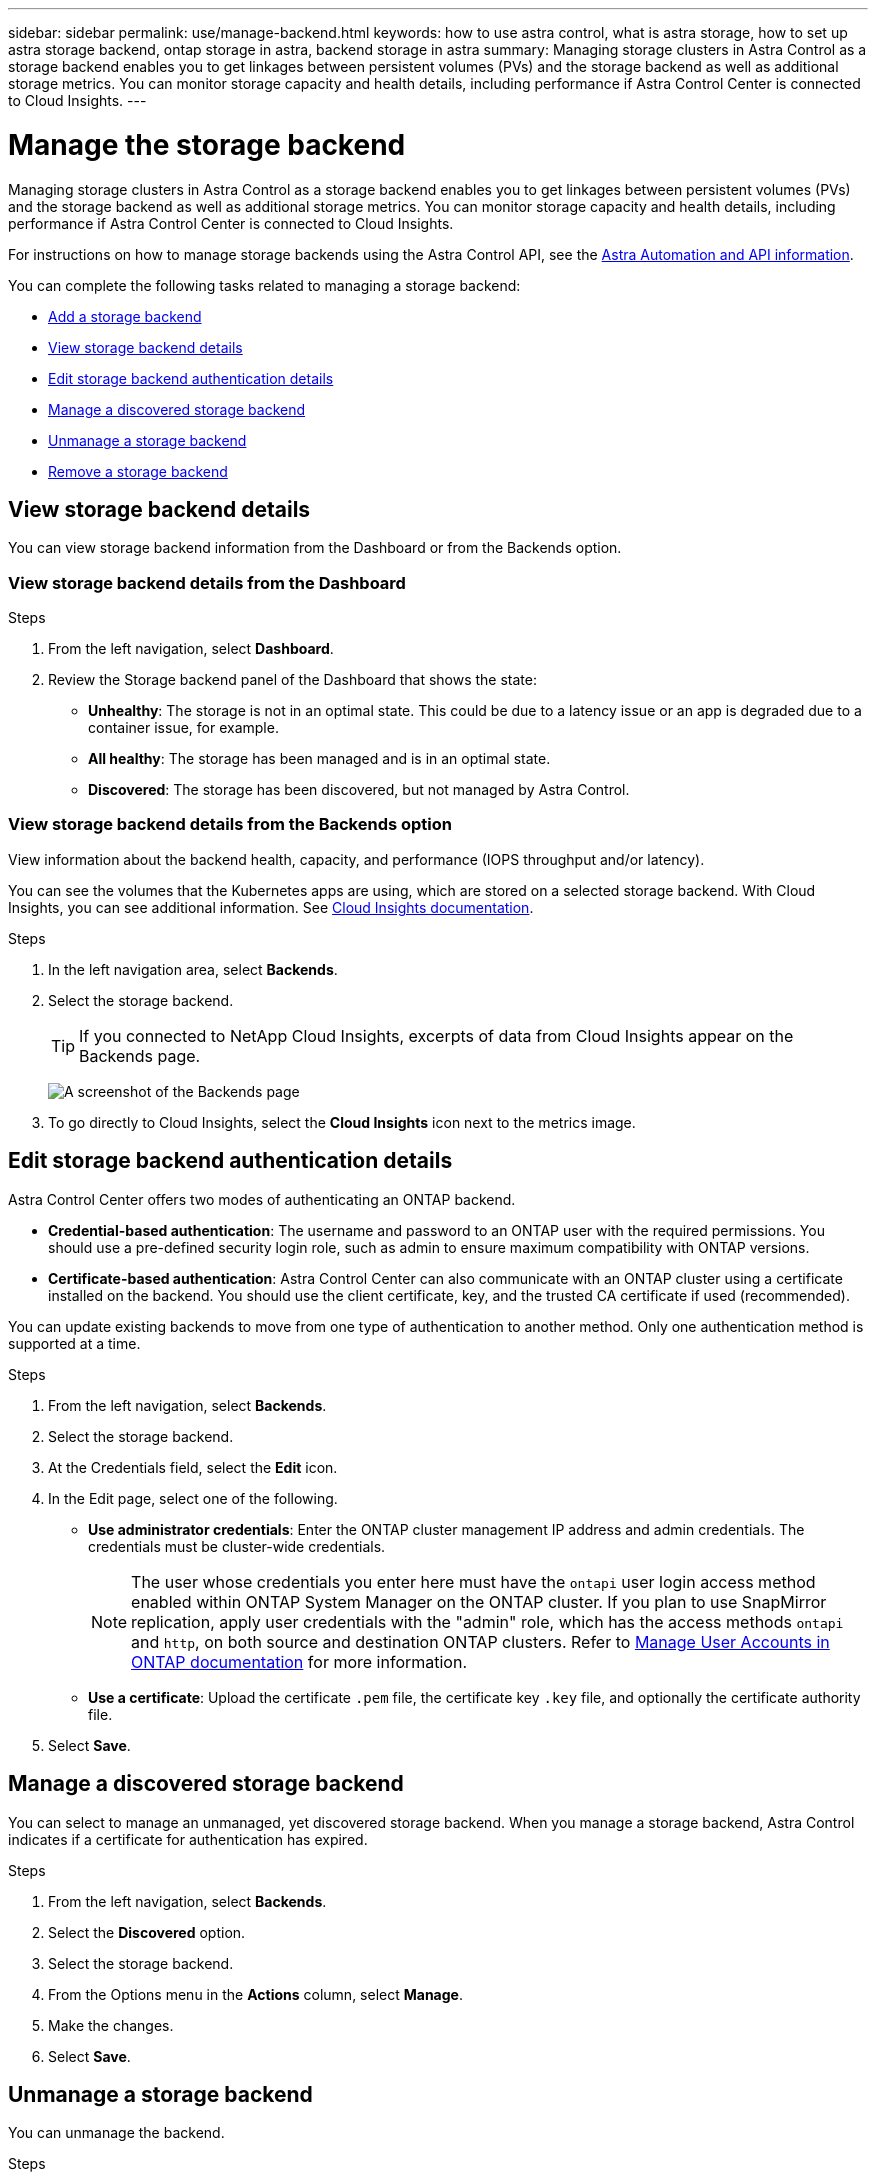 ---
sidebar: sidebar
permalink: use/manage-backend.html
keywords: how to use astra control, what is astra storage, how to set up astra storage backend, ontap storage in astra, backend storage in astra
summary: Managing storage clusters in Astra Control as a storage backend enables you to get linkages between persistent volumes (PVs) and the storage backend as well as additional storage metrics. You can monitor storage capacity and health details, including performance if Astra Control Center is connected to Cloud Insights.
---

= Manage the storage backend
:hardbreaks:
:icons: font
:imagesdir: ../media/use/

[.lead]
Managing storage clusters in Astra Control as a storage backend enables you to get linkages between persistent volumes (PVs) and the storage backend as well as additional storage metrics. You can monitor storage capacity and health details, including performance if Astra Control Center is connected to Cloud Insights.

For instructions on how to manage storage backends using the Astra Control API, see the link:https://docs.netapp.com/us-en/astra-automation/[Astra Automation and API information^].


You can complete the following tasks related to managing a storage backend:

* link:../get-started/setup_overview.html#add-a-storage-backend[Add a storage backend]
* <<View storage backend details>>
* <<Edit storage backend authentication details>>
* <<Manage a discovered storage backend>>
* <<Unmanage a storage backend>>
* <<Remove a storage backend>>



//
//== Add a storage backend

//You can add an already discovered storage backend from either the Dashboard or from the Backends option.

//.Steps from the Dashboard
//. From the Dashboard do one of the following:
//.. From the Dashboard Storage backend section, select *Manage*.
//.. From the Dashboard Resource Summary > Storage backends section, select *Add*.
//. Enter the ONTAP admin credentials and select *Review*.
//. Confirm the backend details and select *Manage*.
//+
//The backend appears in the list with summary information.

//.Steps from the Backends option

//. In the left navigation area, select *Backends*.
//. Select *Manage*.
//. Enter the ONTAP admin credentials and select *Review*.
//. Confirm the backend details and select *Manage*.
//+
//The backend appears in the list with summary information.
//. To see details of the storage backend, select it.
//+
//TIP: Persistent volumes used by apps in the managed compute cluster are also displayed.


== View storage backend details
You can view storage backend information from the Dashboard or from the Backends option.


=== View storage backend details from the Dashboard

.Steps
. From the left navigation, select *Dashboard*.
. Review the Storage backend panel of the Dashboard that shows the state:
+
* *Unhealthy*: The storage is not in an optimal state. This could be due to a latency issue or an app is degraded due to a container issue, for example.
* *All healthy*: The storage has been managed and is in an optimal state.
* *Discovered*: The storage has been discovered, but not managed by Astra Control.

=== View storage backend details from the Backends option

View information about the backend health, capacity, and performance (IOPS throughput and/or latency).

You can see the volumes that the Kubernetes apps are using, which are stored on a selected storage backend. With Cloud Insights, you can see additional information. See https://docs.netapp.com/us-en/cloudinsights/[Cloud Insights documentation^].

.Steps
. In the left navigation area, select *Backends*.
. Select the storage backend.
+
TIP: If you connected to NetApp Cloud Insights, excerpts of data from Cloud Insights appear on the Backends page.

+
image:../use/acc_backends_ci_connection2.png[A screenshot of the Backends page]

. To go directly to Cloud Insights, select the *Cloud Insights* icon next to the metrics image.

== Edit storage backend authentication details
Astra Control Center offers two modes of authenticating an ONTAP backend.

* *Credential-based authentication*: The username and password to an ONTAP user with the required permissions. You should use a pre-defined security login role, such as admin to ensure maximum compatibility with ONTAP versions.

* *Certificate-based authentication*: Astra Control Center can also communicate with an ONTAP cluster using a certificate installed on the backend. You should use the client certificate, key, and the trusted CA certificate if used (recommended).

You can update existing backends to move from one type of authentication to another method. Only one authentication method is supported at a time. 

// However, you cannot change from certificate-based authentication to credentials-based authentication.

.Steps 

. From the left navigation, select *Backends*.
. Select the storage backend.
. At the Credentials field, select the *Edit* icon. 
. In the Edit page, select one of the following. 
+
* *Use administrator credentials*: Enter the ONTAP cluster management IP address and admin credentials. The credentials must be cluster-wide credentials. 
+
NOTE: The user whose credentials you enter here must have the `ontapi` user login access method enabled within ONTAP System Manager on the ONTAP cluster. If you plan to use SnapMirror replication, apply user credentials with the "admin" role, which has the access methods `ontapi` and `http`, on both source and destination ONTAP clusters. Refer to https://docs.netapp.com/us-en/ontap-sm-classic/online-help-96-97/concept_cluster_user_accounts.html#users-list[Manage User Accounts in ONTAP documentation^] for more information.

* *Use a certificate*: Upload the certificate `.pem` file, the certificate key `.key` file, and optionally the certificate authority file.

. Select *Save*.

== Manage a discovered storage backend

You can select to manage an unmanaged, yet discovered storage backend. When you manage a storage backend, Astra Control indicates if a certificate for authentication has expired. 

.Steps
.	From the left navigation, select *Backends*.
. Select the *Discovered* option. 
. Select the storage backend.
. From the Options menu in the *Actions* column, select *Manage*.
. Make the changes. 
. Select *Save*.


== Unmanage a storage backend

You can unmanage the backend.

.Steps
.	From the left navigation, select *Backends*.
. Select the storage backend.
. From the Options menu in the *Actions* column, select *Unmanage*.
. Type "unmanage" to confirm the action.
. Select *Yes, unmanage storage backend*.

== Remove a storage backend

You can remove a storage backend that is no longer in use. You might want to do this to keep your configuration simple and up-to-date.


.Before you begin
* Ensure that the storage backend is unmanaged.
* Ensure that the storage backend does not have any volumes associated with the cluster.

.Steps
.	From left navigation, select *Backends*.
. If the backend is managed, unmanage it.
.. Select *Managed*.
.. Select the storage backend.
.. From the  *Actions* option, select *Unmanage*.
.. Type "unmanage" to confirm the action.
.. Select *Yes, unmanage storage backend*.
. Select *Discovered*.
.. Select the storage backend.
.. From the  *Actions* option, select *Remove*.
.. Type "remove" to confirm the action.
.. Select *Yes, remove storage backend*.





== Find more information

* https://docs.netapp.com/us-en/astra-automation/index.html[Use the Astra Control API^]
